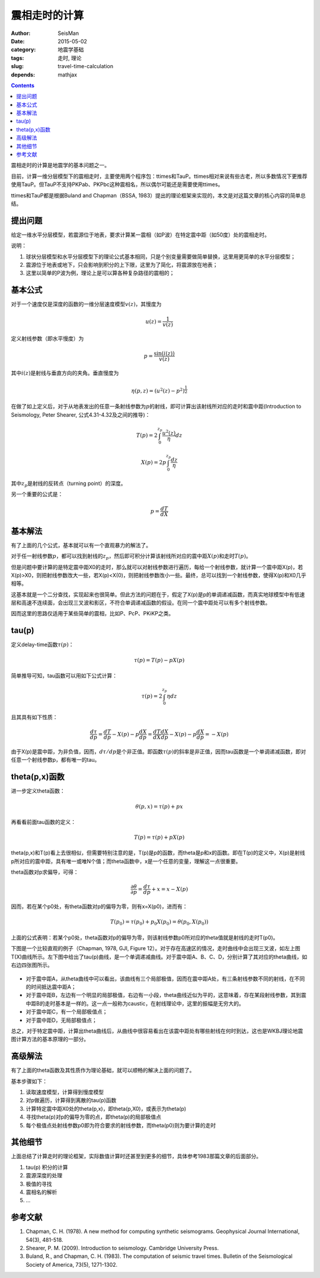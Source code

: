 震相走时的计算
##############

:author: SeisMan
:date: 2015-05-02
:category: 地震学基础
:tags: 走时, 理论
:slug: travel-time-calculation
:depends: mathjax

.. contents::

震相走时的计算是地震学的基本问题之一。

目前，计算一维分层模型下的震相走时，主要使用两个程序包：ttimes和TauP。ttimes相对来说有些古老，所以多数情况下更推荐使用TauP。但TauP不支持PKPab、PKPbc这种震相名，所以偶尔可能还是需要使用ttimes。

ttimes和TauP都是根据Buland and Chapman（BSSA, 1983）提出的理论框架来实现的，本文是对这篇文章的核心内容的简单总结。

提出问题
========

给定一维水平分层模型，若震源位于地表，要求计算某一震相（如P波）在特定震中距（如50度）处的震相走时。

说明：

#. 球状分层模型和水平分层模型下的理论公式基本相同，只是个别变量需要做简单替换，这里用更简单的水平分层模型；
#. 震源位于地表或地下，只会影响到积分的上下限，这里为了简化，将震源放在地表；
#. 这里以简单的P波为例，理论上是可以算各种复杂路径的震相的；

基本公式
========

对于一个速度仅是深度的函数的一维分层速度模型\ :math:`v(z)`\ ，其慢度为

.. math::

    u(z) = \frac{1}{v(z)}

定义射线参数（即水平慢度）为

.. math::

    p = \frac{\sin(i(z))}{v(z)}

其中\ :math:`i(z)`\ 是射线与垂直方向的夹角。垂直慢度为

.. math::

    \eta(p, z) = (u^2(z)-p^2)^{\frac{1}{2}}

在做了如上定义后，对于从地表发出的任意一条射线参数为\ :math:`p`\ 的射线，即可计算出该射线所对应的走时和震中距(Introduction to Seismology, Peter Shearer, 公式4.31-4.32及之间的推导)：

.. math::

    T(p) = 2\int_0^{z_p} \frac{u^2(z)}{\eta} dz

.. math::

    X(p) = 2p\int_0^{z_p}\frac{dz}{\eta}

其中\ :math:`z_p`\ 是射线的反转点（turning point）的深度。

另一个重要的公式是：

.. math::

    p = \frac{dT}{dX}

基本解法
========

有了上面的几个公式，基本就可以有一个直观暴力的解法了。

对于任一射线参数\ :math:`p`\ ，都可以找到射线的\ :math:`z_p`\ ，然后即可积分计算该射线所对应的震中距\ :math:`X(p)`\ 和走时\ :math:`T(p)`\ 。

但是问题中要计算的是特定震中距X0的走时，那么就可以对射线参数进行遍历，每给一个射线参数，就计算一个震中距X(p)，若X(p)>X0，则把射线参数改大一些，若X(p)<X(0)，则把射线参数改小一些。最终，总可以找到一个射线参数，使得X(p)和X0几乎相等。

这基本就是一个二分查找，实现起来也很简单。但此方法的问题在于，假定了X(p)是p的单调递减函数，而真实地球模型中有低速层和高速不连续面，会出现三叉波和影区，不符合单调递减函数的假设。在同一个震中距处可以有多个射线参数。

因而这里的思路仅适用于某些简单的震相，比如P、PcP、PKiKP之类。

tau(p)
======

定义delay-time函数\ :math:`\tau(p)`\ ：

.. math::

    \tau(p) = T(p) - pX(p)

简单推导可知，tau函数可以用如下公式计算：

.. math::

    \tau(p) = 2\int_0^{z_p} \eta dz

且其具有如下性质：

.. math::

    \frac{d\tau}{dp} = \frac{dT}{dp} - X(p) - p \frac{dX}{dp}
                     = \frac{dT}{dX}\frac{dX}{dp} - X(p) - p \frac{dX}{dp}
                     = -X(p)

由于X(p)是震中距，为非负值，因而，\ :math:`d\tau/dp`\ 是个非正值。即函数\ :math:`\tau(p)`\ 的斜率是非正值，因而tau函数是一个单调递减函数，即对任意一个射线参数p，都有唯一的tau。

theta(p,x)函数
==============

进一步定义theta函数：

.. math::

    \theta(p,x) = \tau(p) + px

再看看前面tau函数的定义：

.. math::

    T(p) = \tau(p) + pX(p)

theta(p,x)和T(p)看上去很相似，但需要特别注意的是，T(p)是p的函数，而theta是p和x的函数。即在T(p)的定义中，X(p)是射线p所对应的震中距，具有唯一或唯N个值；而theta函数中，x是一个任意的变量，理解这一点很重要。

theta函数对p求偏导，可得：

.. math::

    \frac{\partial \theta}{\partial p} = \frac{d\tau}{dp} + x = x - X(p)

因而，若在某个p0处，有theta函数对p的偏导为零，则有x=X(p0)，进而有：

.. math::

    T(p_0) = \tau(p_0) + p_0 X(p_0) = \theta(p_0, X(p_0))

上面的公式表明：若某个p0处，theta函数对p的偏导为零，则该射线参数p0所对应的theta值就是射线的走时T(p0)。

下图是一个比较直观的例子（Chapman, 1978, GJI, Figure 12）。对于存在高速区的情况，走时曲线中会出现三叉波，如左上图T(X)曲线所示。左下图中给出了tau(p)曲线，是一个单调递减曲线。对于震中距A、B、C、D，分别计算了其对应的theta曲线，如右边四张图所示。

.. figure:: /images/2015050201.png
   :width: 300px
   :align: center
   :alt: 2015050201.png

- 对于震中距A，从theta曲线中可以看出，该曲线有三个局部极值，因而在震中距A处，有三条射线参数不同的射线，在不同的时间抵达震中距A；
- 对于震中距B，左边有一个明显的局部极值，右边有一小段，theta曲线近似为平的，这意味着，存在某段射线参数，其到震中距B的走时基本是一样的。这一点一般称为caustic，在射线理论中，这里的振幅是无穷大的。
- 对于震中距C，有一个局部极值点；
- 对于震中距D，无局部极值点；

总之，对于特定震中距，计算出theta曲线后，从曲线中很容易看出在该震中距处有哪些射线在何时到达，这也是WKBJ理论地震图计算方法的基本原理的一部分。

高级解法
========

有了上面的theta函数及其性质作为理论基础，就可以顺畅的解决上面的问题了。

基本步骤如下：

#. 读取速度模型，计算得到慢度模型
#. 对p做遍历，计算得到离散的tau(p)函数
#. 计算特定震中距X0处的theta(p,x)，即theta(p,X0)，或表示为theta(p)
#. 寻找theta(p)对p的偏导为零的点，即theta(p)的局部极值点
#. 每个极值点处射线参数p0即为符合要求的射线参数，而theta(p0)则为要计算的走时

其他细节
========

上面总结了计算走时的理论框架，实际数值计算时还甚至到更多的细节，具体参考1983那篇文章的后面部分。

#. tau(p) 积分的计算
#. 震源深度的处理
#. 极值的寻找
#. 震相名的解析
#. ...

参考文献
========

#. Chapman, C. H. (1978). A new method for computing synthetic seismograms. Geophysical Journal International, 54(3), 481-518.
#. Shearer, P. M. (2009). Introduction to seismology. Cambridge University Press.
#. Buland, R., and Chapman, C. H. (1983). The computation of seismic travel times. Bulletin of the Seismological Society of America, 73(5), 1271-1302.

